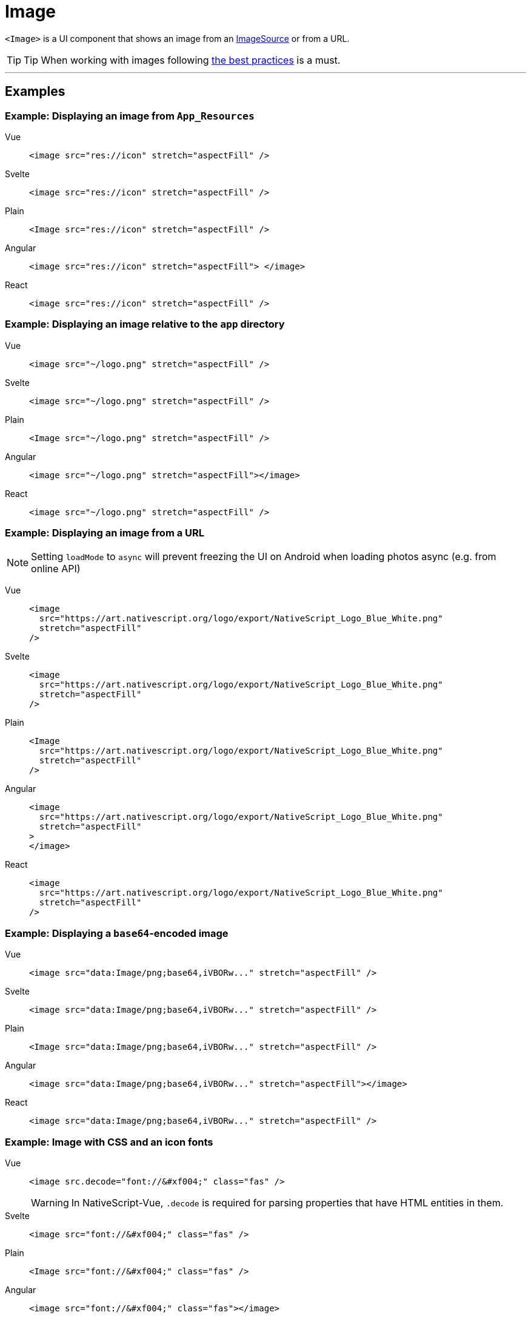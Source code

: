 = Image

`<Image>` is a UI component that shows an image from an https://docs.nativescript.org/api-reference/classes/imagesource[ImageSource] or from a URL.

// TODO: fix API links

[TIP]
====
Tip When working with images following xref:best-practices::performance.adoc#image-optimizations[the best practices] is a must.
====

'''

== Examples

=== Example: Displaying an image from `App_Resources`

[tabs]
====
Vue::
+
[,html]
----
<image src="res://icon" stretch="aspectFill" />
----
Svelte::
+
[,html]
----
<image src="res://icon" stretch="aspectFill" />
----
Plain::
+
[,xml]
----
<Image src="res://icon" stretch="aspectFill" />
----
Angular::
+
[,html]
----
<image src="res://icon" stretch="aspectFill"> </image>
----
React::
+
[,tsx]
----
<image src="res://icon" stretch="aspectFill" />
----
====

=== Example: Displaying an image relative to the `app` directory

[tabs]
====
Vue::
+
[,html]
----
<image src="~/logo.png" stretch="aspectFill" />
----
Svelte::
+
[,html]
----
<image src="~/logo.png" stretch="aspectFill" />
----
Plain::
+
[,xml]
----
<Image src="~/logo.png" stretch="aspectFill" />
----
Angular::
+
[,html]
----
<image src="~/logo.png" stretch="aspectFill"></image>
----
React::
+
[,tsx]
----
<image src="~/logo.png" stretch="aspectFill" />
----
====

=== Example: Displaying an image from a URL

[NOTE]
====
Setting `loadMode` to `async` will prevent freezing the UI on Android when loading photos async (e.g.
from online API)
====

[tabs]
====
Vue::
+
[,html]
----
<image
  src="https://art.nativescript.org/logo/export/NativeScript_Logo_Blue_White.png"
  stretch="aspectFill"
/>
----
Svelte::
+
[,html]
----
<image
  src="https://art.nativescript.org/logo/export/NativeScript_Logo_Blue_White.png"
  stretch="aspectFill"
/>
----
Plain::
+
[,xml]
----
<Image
  src="https://art.nativescript.org/logo/export/NativeScript_Logo_Blue_White.png"
  stretch="aspectFill"
/>
----
Angular::
+
[,html]
----
<image
  src="https://art.nativescript.org/logo/export/NativeScript_Logo_Blue_White.png"
  stretch="aspectFill"
>
</image>
----
React::
+
[,tsx]
----
<image
  src="https://art.nativescript.org/logo/export/NativeScript_Logo_Blue_White.png"
  stretch="aspectFill"
/>
----
====

=== Example: Displaying a `base64`-encoded image

[tabs]
====
Vue::
+
[,html]
----
<image src="data:Image/png;base64,iVBORw..." stretch="aspectFill" />
----
Svelte::
+
[,html]
----
<image src="data:Image/png;base64,iVBORw..." stretch="aspectFill" />
----
Plain::
+
[,xml]
----
<Image src="data:Image/png;base64,iVBORw..." stretch="aspectFill" />
----
Angular::
+
[,html]
----
<image src="data:Image/png;base64,iVBORw..." stretch="aspectFill"></image>
----
React::
+
[,tsx]
----
<image src="data:Image/png;base64,iVBORw..." stretch="aspectFill" />
----
====

=== Example: Image with CSS and an icon fonts

[tabs]
====
Vue::
+
[,html]
----
<image src.decode="font://&#xf004;" class="fas" />
----
+
[WARNING]
=====
In NativeScript-Vue, `.decode` is required for parsing properties that have HTML entities in them.
=====
Svelte::
+
[,html]
----
<image src="font://&#xf004;" class="fas" />
----
Plain::
+
[,xml]
----
<Image src="font://&#xf004;" class="fas" />
----
Angular::
+
[,html]
----
<image src="font://&#xf004;" class="fas"></image>
----
React::
+
[,tsx]
----
<image src="font://&#xf004;" class="fas" />
----
====

== Props

|===
| Name | Type | Description

| `src`
| `String` or https://docs.nativescript.org/api-reference/classes/imagesource[`ImageSource`]
| Gets or sets the source of the image as a URL or an image source.
If you use the new font:// icon protocol in \{N} 6.2, make sure you add .decode to the name of the property - e.g.
`+src.decode="font://&#xf004;"+`

| `imageSource`
| https://docs.nativescript.org/api-reference/classes/imagesource[`ImageSource`]
| Gets or sets the image source of the image.

| `tintColor`
| `Color`
| (Style property) Sets a color to tint template images.

| `stretch`
| `ImageStretch`
| (Style property) Gets or sets the way the image is resized to fill its allocated space.
+ Valid values: `none`, `aspectFill`, `aspectFit`, or `fill`.
+ For more information, see https://docs.nativescript.org/api-reference/modules/coretypes.imagestretch[ImageStretch].

| `loadMode`
|
| Gets or sets the loading strategy for the images on the local file system.
+ Valid values: `sync` or `async`.
+ Default value: `async`.
+ For more information, see https://docs.nativescript.org/api-reference/classes/image#loadmode[loadMode].

| `+...Inherited+`
| `Inherited`
| Additional inherited properties are not shown.
Refer to the https://docs.nativescript.org/api-reference/classes/image[API Reference]
|===

// TODO: fix API links

== Native component

|===
| Android | iOS

| https://developer.android.com/reference/android/widget/ImageView[`android.widget.ImageView`]
| https://developer.apple.com/documentation/uikit/uiimageview[`UIImageView`]
|===
